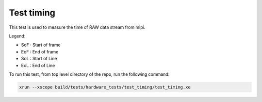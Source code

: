 Test timing
-----------

This test is used to measure the time of RAW data stream from mipi. 

Legend:

* SoF : Start of frame
* EoF : End of frame
* SoL : Start of Line
* EoL : End of Line

To run this test, from top level directory of the repo, run the following command:

.. code-block:: console

   xrun --xscope build/tests/hardware_tests/test_timing/test_timing.xe
